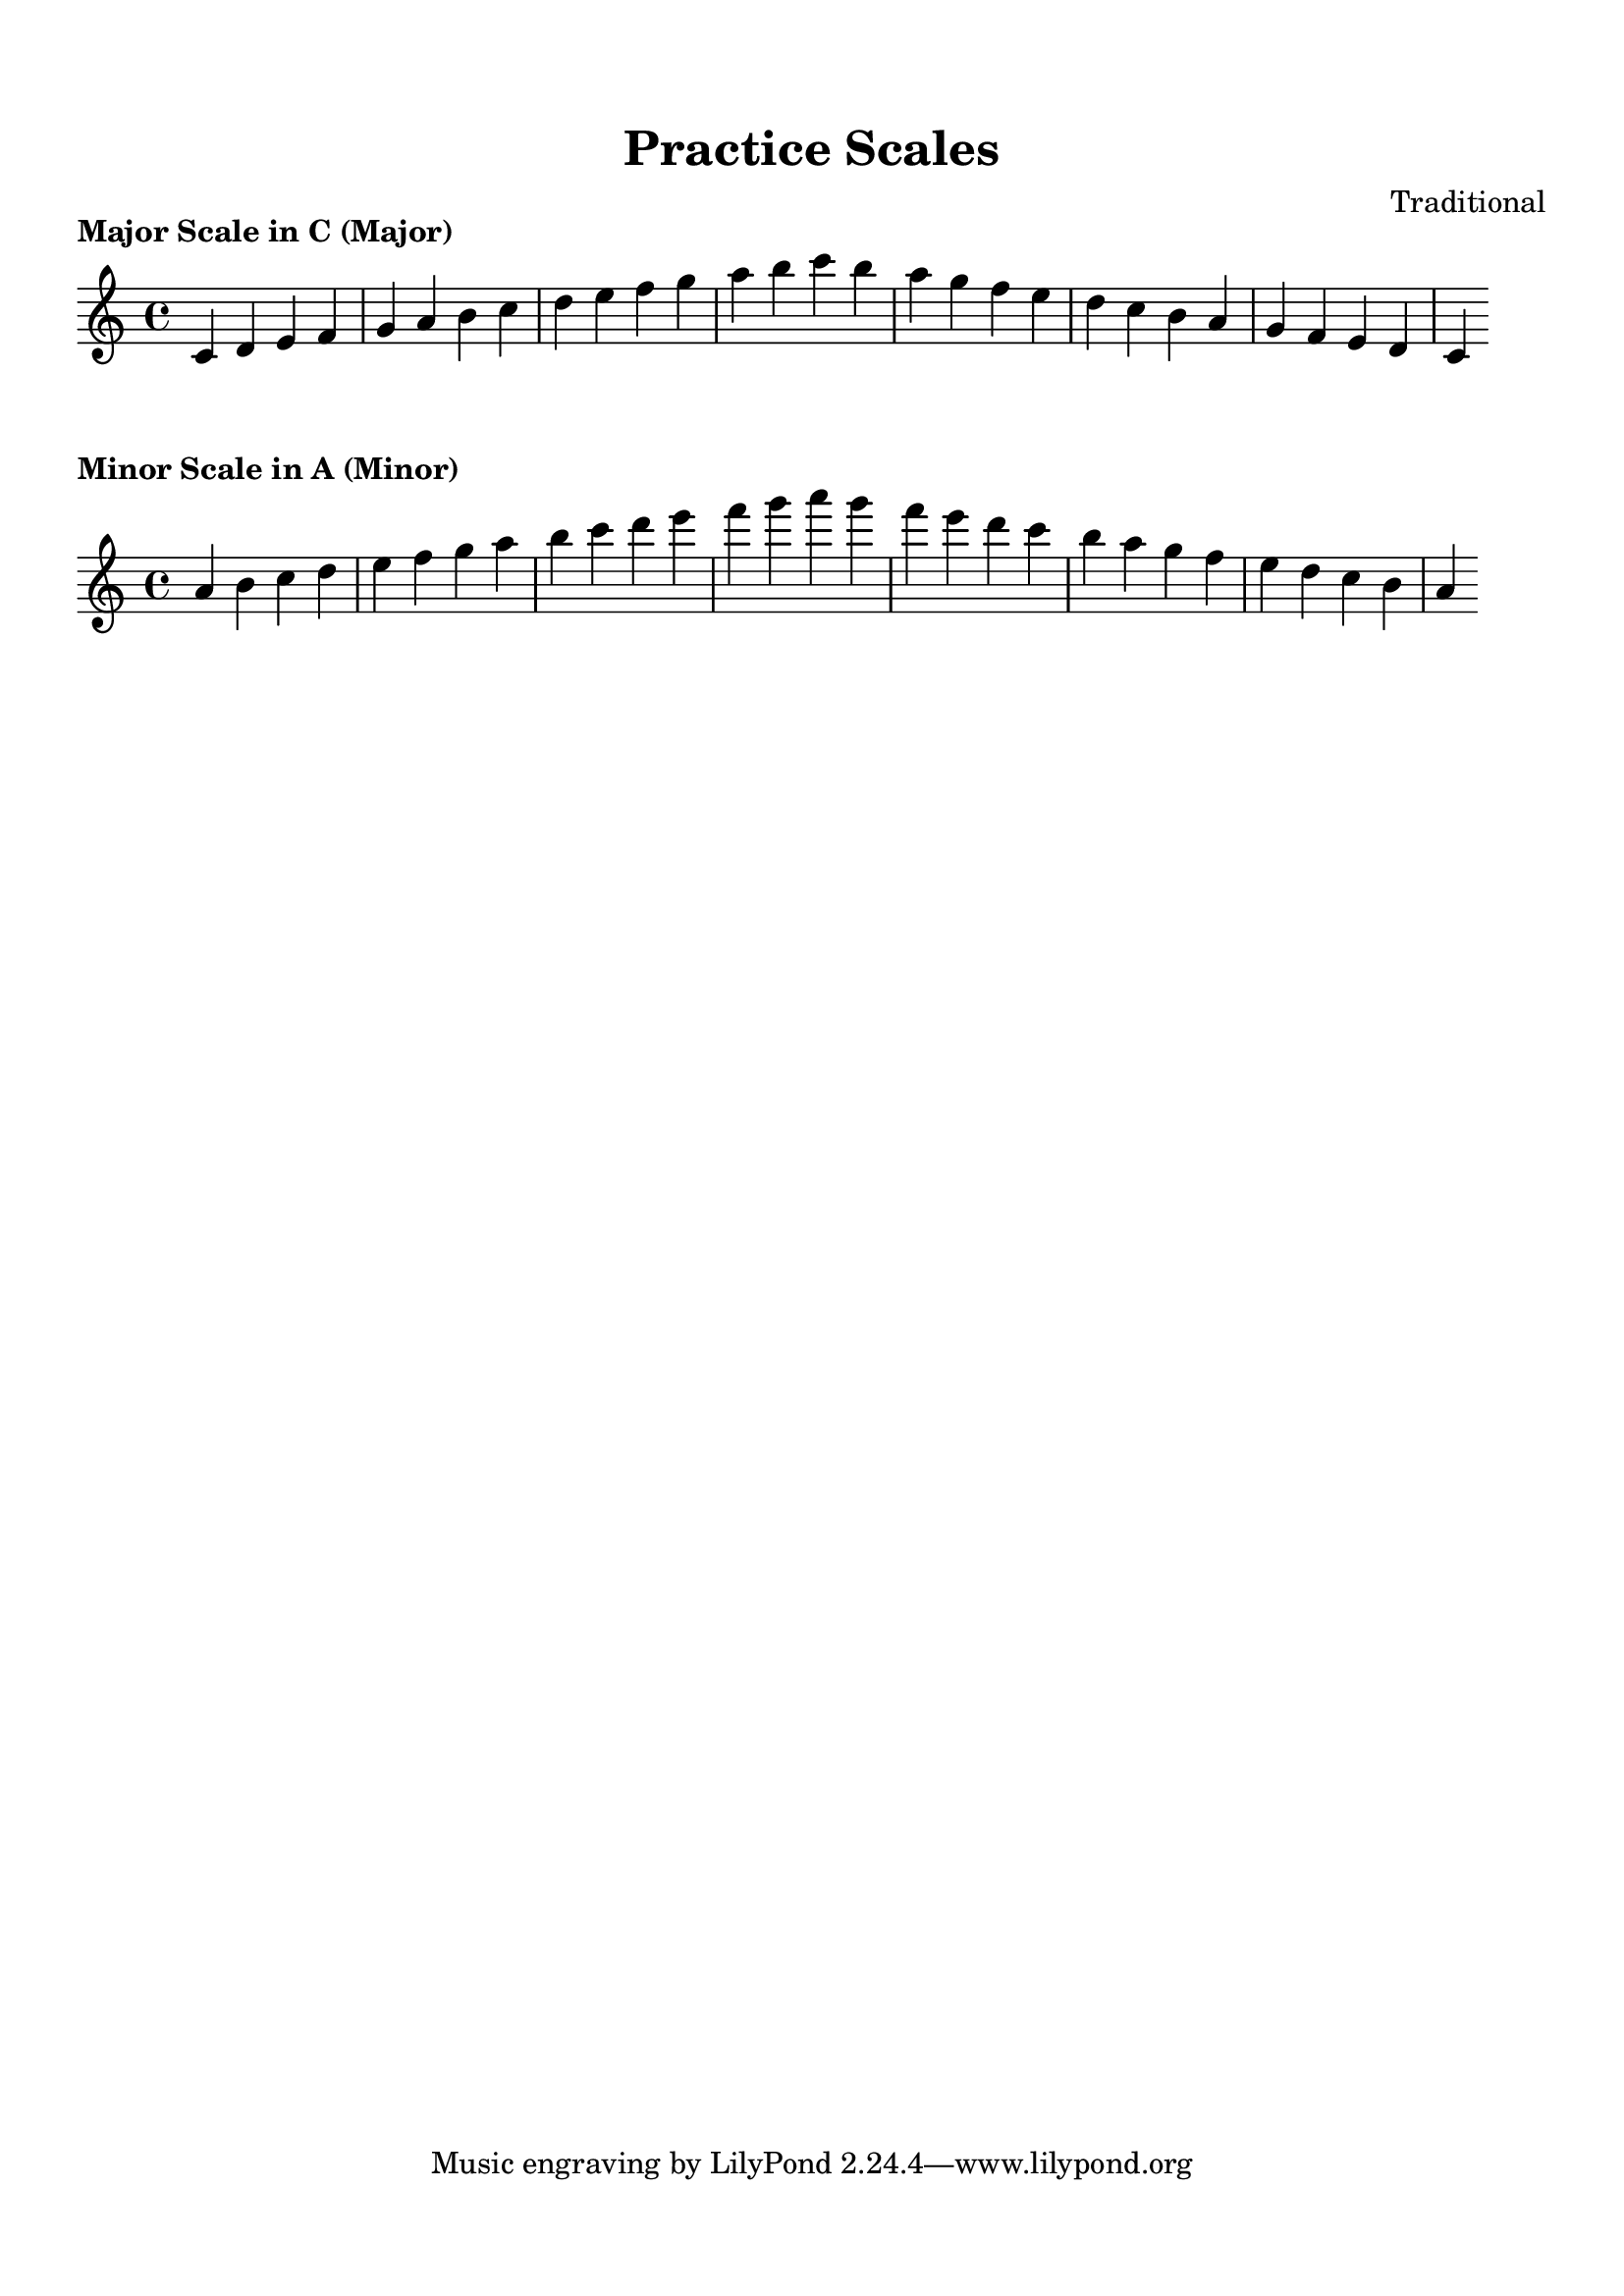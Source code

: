 
\version "2.24.4"  % Force LilyPond to treat code with this version

\header {
    title = "Practice Scales"
    composer = "Traditional"
}

\paper {
    top-margin = 1.5\cm
    bottom-margin = 1.5\cm
    left-margin = 2\cm
    right-margin = 2\cm
    indent = 0
    system-count = #0
    line-width = 16\cm  % Adjust as needed
}


\markup \column {
  \center-column {
    \bold "Major Scale in C (Major)"
  }
}

\score {
  \new Staff {
    \relative c' {
      \key c \major
      \time 4/4

      c4 d4 e4 f4 g4 a4 b4 c4 d4 e4 f4 g4 a4 b4 c4 b4 a4 g4 f4 e4 d4 c4 b4 a4 g4 f4 e4 d4 c4
    }
  }
  \layout {
    indent = 0
    ragged-right = ##t
  }
  \midi { }
}


\markup \column {
  \center-column {
    \bold "Minor Scale in A (Minor)"
  }
}

\score {
  \new Staff {
    \relative a' {
      \key a \minor
      \time 4/4

      a4 b4 c4 d4 e4 f4 g4 a4 b4 c4 d4 e4 f4 g4 a4 g4 f4 e4 d4 c4 b4 a4 g4 f4 e4 d4 c4 b4 a4
    }
  }
  \layout {
    indent = 0
    ragged-right = ##t
  }
  \midi { }
}

